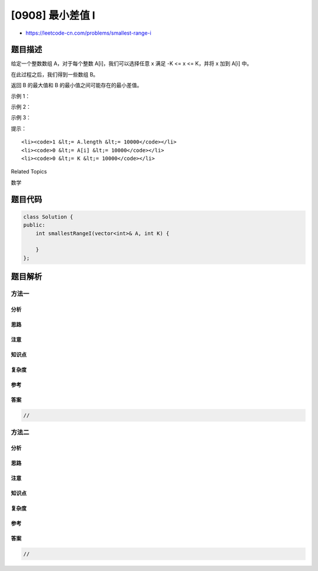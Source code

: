 [0908] 最小差值 I
=================

-  https://leetcode-cn.com/problems/smallest-range-i

题目描述
--------

.. raw:: html

   <p>

给定一个整数数组 A，对于每个整数 A[i]，我们可以选择任意 x 满足 -K <= x
<= K，并将 x 加到 A[i] 中。

.. raw:: html

   </p>

.. raw:: html

   <p>

在此过程之后，我们得到一些数组 B。

.. raw:: html

   </p>

.. raw:: html

   <p>

返回 B 的最大值和 B 的最小值之间可能存在的最小差值。

.. raw:: html

   </p>

.. raw:: html

   <p>

 

.. raw:: html

   </p>

.. raw:: html

   <ol>

.. raw:: html

   </ol>

.. raw:: html

   <p>

示例 1：

.. raw:: html

   </p>

.. raw:: html

   <pre><strong>输入：</strong>A = [1], K = 0
   <strong>输出：</strong>0
   <strong>解释：</strong>B = [1]
   </pre>

.. raw:: html

   <p>

示例 2：

.. raw:: html

   </p>

.. raw:: html

   <pre><strong>输入：</strong>A = [0,10], K = 2
   <strong>输出：</strong>6
   <strong>解释：</strong>B = [2,8]
   </pre>

.. raw:: html

   <p>

示例 3：

.. raw:: html

   </p>

.. raw:: html

   <pre><strong>输入：</strong>A = [1,3,6], K = 3
   <strong>输出：</strong>0
   <strong>解释：</strong>B = [3,3,3] 或 B = [4,4,4]
   </pre>

.. raw:: html

   <p>

 

.. raw:: html

   </p>

.. raw:: html

   <p>

提示：

.. raw:: html

   </p>

.. raw:: html

   <ol>

::

    <li><code>1 &lt;= A.length &lt;= 10000</code></li>
    <li><code>0 &lt;= A[i] &lt;= 10000</code></li>
    <li><code>0 &lt;= K &lt;= 10000</code></li>

.. raw:: html

   </ol>

.. raw:: html

   <div>

.. raw:: html

   <div>

Related Topics

.. raw:: html

   </div>

.. raw:: html

   <div>

.. raw:: html

   <li>

数学

.. raw:: html

   </li>

.. raw:: html

   </div>

.. raw:: html

   </div>

题目代码
--------

.. code:: cpp

    class Solution {
    public:
        int smallestRangeI(vector<int>& A, int K) {

        }
    };

题目解析
--------

方法一
~~~~~~

分析
^^^^

思路
^^^^

注意
^^^^

知识点
^^^^^^

复杂度
^^^^^^

参考
^^^^

答案
^^^^

.. code:: cpp

    //

方法二
~~~~~~

分析
^^^^

思路
^^^^

注意
^^^^

知识点
^^^^^^

复杂度
^^^^^^

参考
^^^^

答案
^^^^

.. code:: cpp

    //
